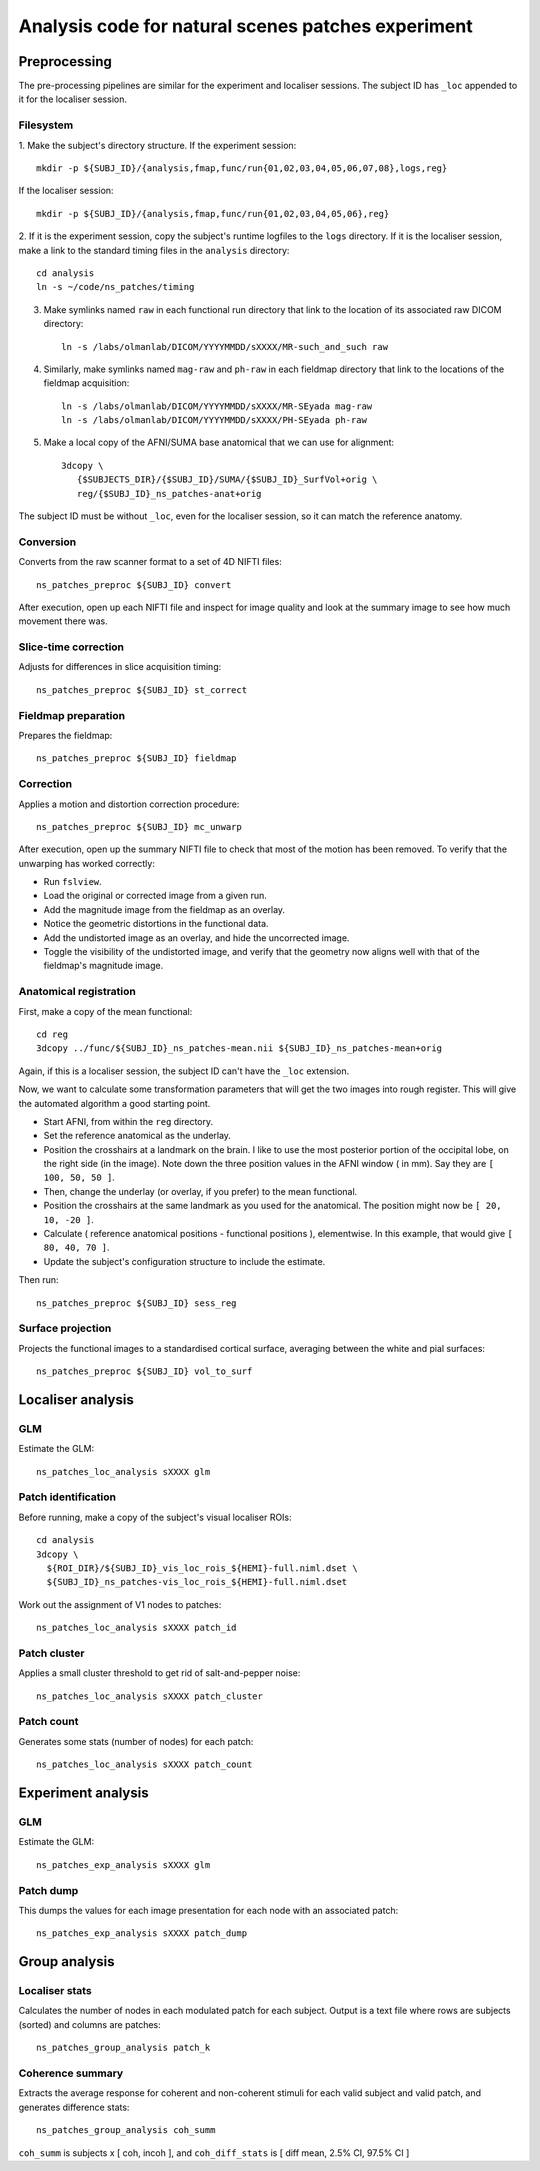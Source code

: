 .. highlight:: tcsh

===================================================
Analysis code for natural scenes patches experiment
===================================================

Preprocessing
=============

The pre-processing pipelines are similar for the experiment and localiser sessions.
The subject ID has ``_loc`` appended to it for the localiser session.

Filesystem
~~~~~~~~~~

1. Make the subject's directory structure.
If the experiment session::

    mkdir -p ${SUBJ_ID}/{analysis,fmap,func/run{01,02,03,04,05,06,07,08},logs,reg}

If the localiser session::

    mkdir -p ${SUBJ_ID}/{analysis,fmap,func/run{01,02,03,04,05,06},reg}

2. If it is the experiment session, copy the subject's runtime logfiles to the ``logs`` directory.
If it is the localiser session, make a link to the standard timing files in the ``analysis`` directory::

    cd analysis
    ln -s ~/code/ns_patches/timing

3. Make symlinks named ``raw`` in each functional run directory that link to the location of its associated raw DICOM directory::

    ln -s /labs/olmanlab/DICOM/YYYYMMDD/sXXXX/MR-such_and_such raw

4. Similarly, make symlinks named ``mag-raw`` and ``ph-raw`` in each fieldmap directory that link to the locations of the fieldmap acquisition::

    ln -s /labs/olmanlab/DICOM/YYYYMMDD/sXXXX/MR-SEyada mag-raw
    ln -s /labs/olmanlab/DICOM/YYYYMMDD/sXXXX/PH-SEyada ph-raw

5. Make a local copy of the AFNI/SUMA base anatomical that we can use for alignment::

    3dcopy \
       {$SUBJECTS_DIR}/{$SUBJ_ID}/SUMA/{$SUBJ_ID}_SurfVol+orig \
       reg/{$SUBJ_ID}_ns_patches-anat+orig

The subject ID must be without ``_loc``, even for the localiser session, so it can match the reference anatomy.


Conversion
~~~~~~~~~~

Converts from the raw scanner format to a set of 4D NIFTI files::

    ns_patches_preproc ${SUBJ_ID} convert

After execution, open up each NIFTI file and inspect for image quality and look at the summary image to see how much movement there was.


Slice-time correction
~~~~~~~~~~~~~~~~~~~~~

Adjusts for differences in slice acquisition timing::

    ns_patches_preproc ${SUBJ_ID} st_correct


Fieldmap preparation
~~~~~~~~~~~~~~~~~~~~

Prepares the fieldmap::

    ns_patches_preproc ${SUBJ_ID} fieldmap


Correction
~~~~~~~~~~
Applies a motion and distortion correction procedure::

    ns_patches_preproc ${SUBJ_ID} mc_unwarp

After execution, open up the summary NIFTI file to check that most of the motion has been removed.
To verify that the unwarping has worked correctly:

* Run ``fslview``.
* Load the original or corrected image from a given run.
* Add the magnitude image from the fieldmap as an overlay.
* Notice the geometric distortions in the functional data.
* Add the undistorted image as an overlay, and hide the uncorrected image.
* Toggle the visibility of the undistorted image, and verify that the geometry now aligns well with that of the fieldmap's magnitude image.


Anatomical registration
~~~~~~~~~~~~~~~~~~~~~~~

First, make a copy of the mean functional::

    cd reg
    3dcopy ../func/${SUBJ_ID}_ns_patches-mean.nii ${SUBJ_ID}_ns_patches-mean+orig

Again, if this is a localiser session, the subject ID can't have the ``_loc`` extension.

Now, we want to calculate some transformation parameters that will get the two images into rough register.
This will give the automated algorithm a good starting point.

* Start AFNI, from within the ``reg`` directory.
* Set the reference anatomical as the underlay.
* Position the crosshairs at a landmark on the brain. I like to use the most posterior portion of the occipital lobe, on the right side (in the image). Note down the three position values in the AFNI window (    in mm). Say they are ``[ 100, 50, 50 ]``.
* Then, change the underlay (or overlay, if you prefer) to the mean functional.
* Position the crosshairs at the same landmark as you used for the anatomical. The position might now be ``[ 20, 10, -20 ]``.
* Calculate ( reference anatomical positions - functional positions ), elementwise. In this example, that would give ``[ 80, 40, 70 ]``.
* Update the subject's configuration structure to include the estimate.

Then run::

    ns_patches_preproc ${SUBJ_ID} sess_reg


Surface projection
~~~~~~~~~~~~~~~~~~
Projects the functional images to a standardised cortical surface, averaging between the white and pial surfaces::

    ns_patches_preproc ${SUBJ_ID} vol_to_surf



Localiser analysis
==================

GLM
~~~

Estimate the GLM::

    ns_patches_loc_analysis sXXXX glm


Patch identification
~~~~~~~~~~~~~~~~~~~~

Before running, make a copy of the subject's visual localiser ROIs::

    cd analysis
    3dcopy \
      ${ROI_DIR}/${SUBJ_ID}_vis_loc_rois_${HEMI}-full.niml.dset \
      ${SUBJ_ID}_ns_patches-vis_loc_rois_${HEMI}-full.niml.dset

Work out the assignment of V1 nodes to patches::

    ns_patches_loc_analysis sXXXX patch_id


Patch cluster
~~~~~~~~~~~~~

Applies a small cluster threshold to get rid of salt-and-pepper noise::

    ns_patches_loc_analysis sXXXX patch_cluster


Patch count
~~~~~~~~~~~

Generates some stats (number of nodes) for each patch::

    ns_patches_loc_analysis sXXXX patch_count


Experiment analysis
===================

GLM
~~~

Estimate the GLM::

    ns_patches_exp_analysis sXXXX glm


Patch dump
~~~~~~~~~~

This dumps the values for each image presentation for each node with an associated patch::

    ns_patches_exp_analysis sXXXX patch_dump



Group analysis
==============

Localiser stats
~~~~~~~~~~~~~~~

Calculates the number of nodes in each modulated patch for each subject. Output is a text file where rows are subjects (sorted) and columns are patches::

    ns_patches_group_analysis patch_k


Coherence summary
~~~~~~~~~~~~~~~~~

Extracts the average response for coherent and non-coherent stimuli for each valid subject and valid patch, and generates difference stats::

    ns_patches_group_analysis coh_summ

``coh_summ`` is subjects x [ coh, incoh ], and ``coh_diff_stats`` is [ diff mean, 2.5% CI, 97.5% CI ]


